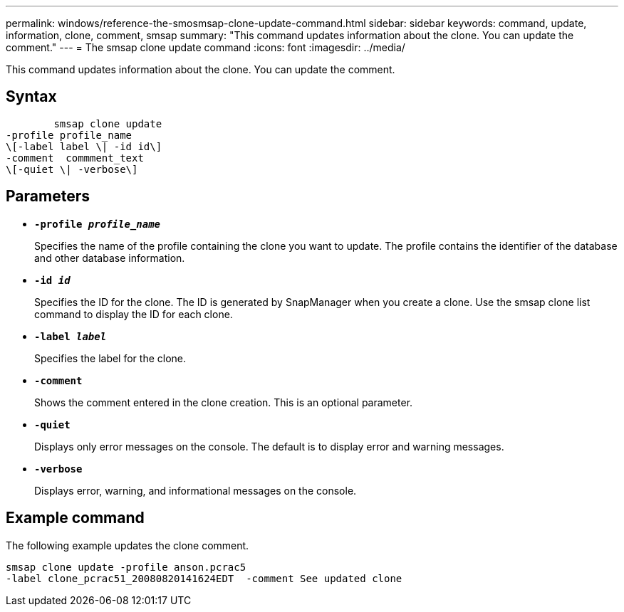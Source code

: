 ---
permalink: windows/reference-the-smosmsap-clone-update-command.html
sidebar: sidebar
keywords: command, update, information, clone, comment, smsap
summary: "This command updates information about the clone. You can update the comment."
---
= The smsap clone update command
:icons: font
:imagesdir: ../media/

[.lead]
This command updates information about the clone. You can update the comment.

== Syntax

----

        smsap clone update
-profile profile_name
\[-label label \| -id id\]
-comment  commment_text
\[-quiet \| -verbose\]
----

== Parameters

* *`-profile _profile_name_`*
+
Specifies the name of the profile containing the clone you want to update. The profile contains the identifier of the database and other database information.

* *`-id _id_`*
+
Specifies the ID for the clone. The ID is generated by SnapManager when you create a clone. Use the smsap clone list command to display the ID for each clone.

* *`-label _label_`*
+
Specifies the label for the clone.

* *`-comment`*
+
Shows the comment entered in the clone creation. This is an optional parameter.

* *`-quiet`*
+
Displays only error messages on the console. The default is to display error and warning messages.

* *`-verbose`*
+
Displays error, warning, and informational messages on the console.

== Example command

The following example updates the clone comment.

----
smsap clone update -profile anson.pcrac5
-label clone_pcrac51_20080820141624EDT  -comment See updated clone
----
